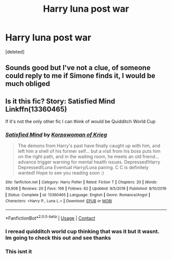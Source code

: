 #+TITLE: Harry luna post war

* Harry luna post war
:PROPERTIES:
:Score: 2
:DateUnix: 1605519337.0
:DateShort: 2020-Nov-16
:FlairText: What's That Fic?
:END:
[deleted]


** Sounds good but I've not a clue, of someone could reply to me if Simone finds it, I would be much obliged
:PROPERTIES:
:Author: ch0rse2
:Score: 1
:DateUnix: 1605561021.0
:DateShort: 2020-Nov-17
:END:


** Is it this fic? Story: Satisfied Mind Linkffn(13360465)

If it's not the only other fic I can think of would be Quidditch World Cup
:PROPERTIES:
:Author: flingerdinger
:Score: 1
:DateUnix: 1605563651.0
:DateShort: 2020-Nov-17
:END:

*** [[https://www.fanfiction.net/s/13360465/1/][*/Satisfied Mind/*]] by [[https://www.fanfiction.net/u/3350871/Korpswoman-of-Krieg][/Korpswoman of Krieg/]]

#+begin_quote
  The demons from Harry's past have finally caught up with him, and left him a shell of his former self... but a visit from his boss puts him on the right path, and in the waiting room, he meets an old friend... advance trigger warning for mental health issues. Depressed!Harry Depressed!Luna Eventual Harry/Luna pairing. C C is definitely wanted! Hope to see you reading soon :)
#+end_quote

^{/Site/:} ^{fanfiction.net} ^{*|*} ^{/Category/:} ^{Harry} ^{Potter} ^{*|*} ^{/Rated/:} ^{Fiction} ^{T} ^{*|*} ^{/Chapters/:} ^{20} ^{*|*} ^{/Words/:} ^{39,908} ^{*|*} ^{/Reviews/:} ^{20} ^{*|*} ^{/Favs/:} ^{106} ^{*|*} ^{/Follows/:} ^{62} ^{*|*} ^{/Updated/:} ^{9/5/2019} ^{*|*} ^{/Published/:} ^{8/10/2019} ^{*|*} ^{/Status/:} ^{Complete} ^{*|*} ^{/id/:} ^{13360465} ^{*|*} ^{/Language/:} ^{English} ^{*|*} ^{/Genre/:} ^{Romance/Angst} ^{*|*} ^{/Characters/:} ^{<Harry} ^{P.,} ^{Luna} ^{L.>} ^{*|*} ^{/Download/:} ^{[[http://www.ff2ebook.com/old/ffn-bot/index.php?id=13360465&source=ff&filetype=epub][EPUB]]} ^{or} ^{[[http://www.ff2ebook.com/old/ffn-bot/index.php?id=13360465&source=ff&filetype=mobi][MOBI]]}

--------------

*FanfictionBot*^{2.0.0-beta} | [[https://github.com/FanfictionBot/reddit-ffn-bot/wiki/Usage][Usage]] | [[https://www.reddit.com/message/compose?to=tusing][Contact]]
:PROPERTIES:
:Author: FanfictionBot
:Score: 1
:DateUnix: 1605563669.0
:DateShort: 2020-Nov-17
:END:


*** I reread quidditch world cup thinking that was it but it wasnt. Im going to check this out and see thanks
:PROPERTIES:
:Author: HailQueenShuri
:Score: 1
:DateUnix: 1605565852.0
:DateShort: 2020-Nov-17
:END:


*** This isnt it
:PROPERTIES:
:Author: HailQueenShuri
:Score: 1
:DateUnix: 1605571511.0
:DateShort: 2020-Nov-17
:END:

